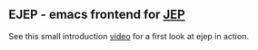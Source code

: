 #+TODO: TODO IN-PROGRESS | DONE
** EJEP - emacs frontend for [[https://github.com/mthiede/jep/blob/master/protocol.md][JEP]]
See this small introduction [[https://asciinema.org/a/11388][video]] for a first
look at ejep in action.

